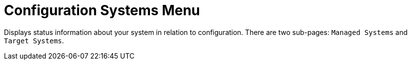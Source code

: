 [[ref.webui.config.systems]]
= Configuration Systems Menu

Displays status information about your system in relation to configuration.
There are two sub-pages: [guimenu]``Managed Systems`` and [guimenu]``Target Systems``.
